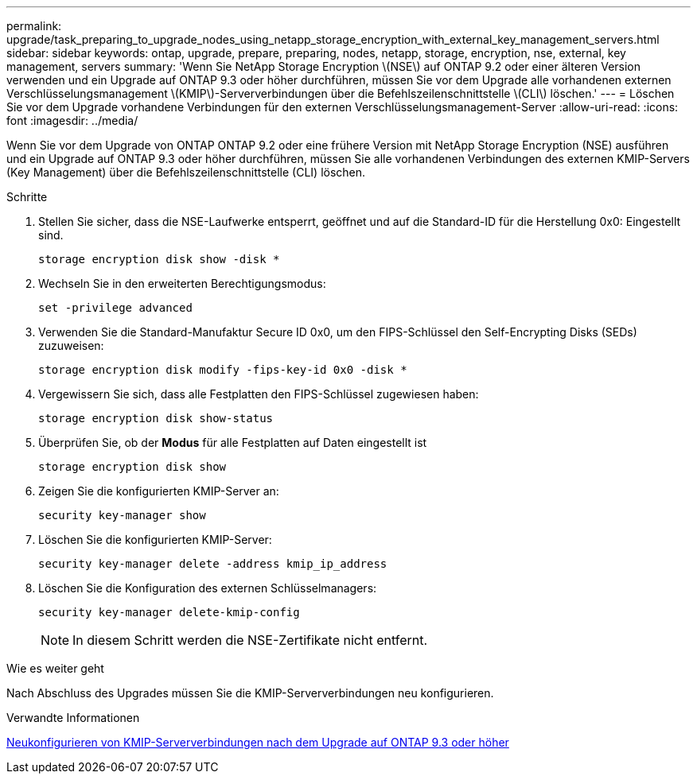 ---
permalink: upgrade/task_preparing_to_upgrade_nodes_using_netapp_storage_encryption_with_external_key_management_servers.html 
sidebar: sidebar 
keywords: ontap, upgrade, prepare, preparing, nodes, netapp, storage, encryption, nse, external, key management, servers 
summary: 'Wenn Sie NetApp Storage Encryption \(NSE\) auf ONTAP 9.2 oder einer älteren Version verwenden und ein Upgrade auf ONTAP 9.3 oder höher durchführen, müssen Sie vor dem Upgrade alle vorhandenen externen Verschlüsselungsmanagement \(KMIP\)-Serververbindungen über die Befehlszeilenschnittstelle \(CLI\) löschen.' 
---
= Löschen Sie vor dem Upgrade vorhandene Verbindungen für den externen Verschlüsselungsmanagement-Server
:allow-uri-read: 
:icons: font
:imagesdir: ../media/


[role="lead"]
Wenn Sie vor dem Upgrade von ONTAP ONTAP 9.2 oder eine frühere Version mit NetApp Storage Encryption (NSE) ausführen und ein Upgrade auf ONTAP 9.3 oder höher durchführen, müssen Sie alle vorhandenen Verbindungen des externen KMIP-Servers (Key Management) über die Befehlszeilenschnittstelle (CLI) löschen.

.Schritte
. Stellen Sie sicher, dass die NSE-Laufwerke entsperrt, geöffnet und auf die Standard-ID für die Herstellung 0x0: Eingestellt sind.
+
[source, cli]
----
storage encryption disk show -disk *
----
. Wechseln Sie in den erweiterten Berechtigungsmodus:
+
[source, cli]
----
set -privilege advanced
----
. Verwenden Sie die Standard-Manufaktur Secure ID 0x0, um den FIPS-Schlüssel den Self-Encrypting Disks (SEDs) zuzuweisen:
+
[source, cli]
----
storage encryption disk modify -fips-key-id 0x0 -disk *
----
. Vergewissern Sie sich, dass alle Festplatten den FIPS-Schlüssel zugewiesen haben:
+
[source, cli]
----
storage encryption disk show-status
----
. Überprüfen Sie, ob der *Modus* für alle Festplatten auf Daten eingestellt ist
+
[source, cli]
----
storage encryption disk show
----
. Zeigen Sie die konfigurierten KMIP-Server an:
+
[source, cli]
----
security key-manager show
----
. Löschen Sie die konfigurierten KMIP-Server:
+
[source, cli]
----
security key-manager delete -address kmip_ip_address
----
. Löschen Sie die Konfiguration des externen Schlüsselmanagers:
+
[source, cli]
----
security key-manager delete-kmip-config
----
+

NOTE: In diesem Schritt werden die NSE-Zertifikate nicht entfernt.



.Wie es weiter geht
Nach Abschluss des Upgrades müssen Sie die KMIP-Serververbindungen neu konfigurieren.

.Verwandte Informationen
xref:task_reconfiguring_kmip_servers_connections_after_upgrading_to_ontap_9_3_or_later.adoc[Neukonfigurieren von KMIP-Serververbindungen nach dem Upgrade auf ONTAP 9.3 oder höher]
